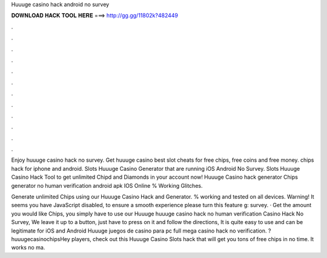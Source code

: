 Huuuge casino hack android no survey



𝐃𝐎𝐖𝐍𝐋𝐎𝐀𝐃 𝐇𝐀𝐂𝐊 𝐓𝐎𝐎𝐋 𝐇𝐄𝐑𝐄 ===> http://gg.gg/11802k?482449



.



.



.



.



.



.



.



.



.



.



.



.

Enjoy huuuge casino hack no survey. Get huuuge casino best slot cheats for free chips, free coins and free money. chips hack for iphone and android. Slots Huuuge Casino Generator that are running iOS Android No Survey. Slots Huuuge Casino Hack Tool to get unlimited Chipd and Diamonds in your account now! Huuuge Casino hack generator Chips generator no human verification android apk IOS Online % Working Glitches.

Generate unlimited Chips using our Huuuge Casino Hack and Generator. % working and tested on all devices. Warning! It seems you have JavaScript disabled, to ensure a smooth experience please turn this feature g: survey. · Get the amount you would like Chips, you simply have to use our Huuuge huuuge casino hack no human verification Casino Hack No Survey, We leave it up to a button, just have to press on it and follow the directions, It is quite easy to use and can be legitimate for iOS and Android Huuuge juegos de casino para pc full mega casino hack no verification. ?huuugecasinochipsHey players, check out this Huuuge Casino Slots hack that will get you tons of free chips in no time. It works no ma.
